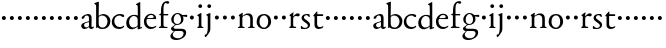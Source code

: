 SplineFontDB: 3.0
FontName: NimboTwelve
FullName: Nimbo Twelve
FamilyName: NimboTwelve
Weight: Regular
Copyright: Created by trashman with FontForge 2.0 (http://fontforge.sf.net)
UComments: "Scan 6400, cut to 1060, no scaling." 
Version: 0.1
ItalicAngle: 0
UnderlinePosition: -100
UnderlineWidth: 50
Ascent: 680
Descent: 320
LayerCount: 3
Layer: 0 0 "Back"  1
Layer: 1 0 "Fore"  0
Layer: 2 0 "backup"  0
NeedsXUIDChange: 1
XUID: [1021 658 797806517 11461781]
OS2Version: 0
OS2_WeightWidthSlopeOnly: 0
OS2_UseTypoMetrics: 1
CreationTime: 1288472788
ModificationTime: 1288761595
OS2TypoAscent: 0
OS2TypoAOffset: 1
OS2TypoDescent: 0
OS2TypoDOffset: 1
OS2TypoLinegap: 0
OS2WinAscent: 0
OS2WinAOffset: 1
OS2WinDescent: 0
OS2WinDOffset: 1
HheadAscent: 0
HheadAOffset: 1
HheadDescent: 0
HheadDOffset: 1
OS2Vendor: 'PfEd'
MarkAttachClasses: 1
DEI: 91125
Encoding: UnicodeBmp
UnicodeInterp: none
NameList: Adobe Glyph List
DisplaySize: -48
AntiAlias: 1
FitToEm: 1
WinInfo: 84 12 4
BeginPrivate: 9
BlueValues 7 [-12 0]
OtherBlues 2 []
BlueScale 8 0.039625
BlueShift 1 7
BlueFuzz 1 0
StdHW 4 [36]
StemSnapH 28 [20 25 30 36 44 48 63 79 86]
StdVW 4 [66]
StemSnapV 28 [65 66 68 71 72 75 78 80 84]
EndPrivate
BeginChars: 65537 64

StartChar: a
Encoding: 97 97 0
Width: 360
VWidth: 0
Flags: HW
HStem: -11 40<91 179.987> -8 47<256.5 331.47> 329 38<129.9 212.36>
VStem: 30 71<42.8433 119.176> 40 78<257.293 308.212> 225 65<44.3284 161.998 179.25 320.744>
LayerCount: 3
Fore
SplineSet
288 70 m 0xac
 288 52 290 39 307 39 c 0
 322 39 327 52 338 52 c 0
 343 52 348 50 348 42 c 0
 348 21 310 -8 284 -8 c 0x6c
 229 -8 228 36 224 36 c 0
 219 36 214 29 194 17 c 0
 174 5 149 -11 115 -11 c 0
 67 -11 30 22 30 71 c 0xb4
 30 127 95 148 151 165 c 0
 174 172 195 177 210 181 c 0
 221 184 225 190 225 201 c 2
 225 245 l 2
 225 297 216 329 175 329 c 0
 165 329 155 328 142 324 c 0
 118 317 121 311 118 296 c 0
 112 268 95 246 62 246 c 0
 47 246 40 256 40 272 c 0
 40 289 58 307 78 321 c 0
 109 343 169 367 202 367 c 0
 254 367 290 348 290 258 c 2
 290 231 l 2
 290 185 288 99 288 70 c 0xac
160 29 m 0xb4
 183 29 225 51 225 73 c 2
 225 147 l 2
 225 159 221 162 215 162 c 0
 211 162 206 160 201 159 c 0
 162 150 101 133 101 90 c 0
 101 52 130 29 160 29 c 0xb4
EndSplineSet
EndChar

StartChar: b
Encoding: 98 98 1
Width: 429
VWidth: 0
Flags: HW
HStem: -12 27<155.812 262.217> -4 21G<57 67.5> 319 33<165.25 260.349>
VStem: 53 65<41.8346 298.224 306.004 591.516> 336 63<81.4316 250.746>
LayerCount: 3
Fore
SplineSet
235 366 m 0x78
 306 366 410 313 410 186 c 0
 410 113 363 -12 211 -12 c 0xb8
 135 -12 113 12 94 12 c 0
 81 12 74 -5 63 -5 c 0
 53 -5 53 7 53 19 c 2
 53 570 l 2
 53 583 47 595 38 601 c 2
 22 612 l 2
 11 620 6 624 6 628 c 0
 6 634 13 637 28 643 c 2
 88 666 l 2
 97 669 109 674 114 674 c 0
 119 674 122 671 122 662 c 0
 122 638 118 434 118 364 c 2
 118 339 l 2
 118 326 118 321 121 321 c 0
 123 321 127 325 133 330 c 0
 156 349 190 366 235 366 c 0x78
215 23 m 0
 288 23 338 97 338 180 c 0
 338 266 279 330 199 330 c 0
 158 330 118 296 118 284 c 2
 118 117 l 2
 118 73 143 23 215 23 c 0
EndSplineSet
EndChar

StartChar: c
Encoding: 99 99 2
Width: 358
VWidth: 0
Flags: HW
LayerCount: 3
Fore
SplineSet
223 369 m 0
 260 369 332 361 332 322 c 0
 332 302 318 291 304 291 c 0
 283 291 269 308 257 318 c 0
 246 327 229 331 208 331 c 0
 126 331 82 263 82 192 c 0
 82 103 143 38 221 38 c 0
 290 38 308 74 320 74 c 0
 326 74 329 67 329 63 c 0
 329 20 254 -10 197 -10 c 0
 92 -10 21 58 21 167 c 0
 21 281 105 369 223 369 c 0
EndSplineSet
Layer: 2
SplineSet
223 369 m 4
 260 369 332 361 332 322 c 4
 332 302 318 291 304 291 c 4
 283 291 269 308 257 318 c 4
 246 327 229 331 208 331 c 4
 126 331 82 263 82 192 c 4
 82 103 143 38 221 38 c 4
 249 38 280 45 302 63 c 4
 308 68 315 74 320 74 c 4
 326 74 329 67 329 63 c 4
 329 52 323 40 314 31 c 4
 284 3 239 -10 197 -10 c 4
 92 -10 21 58 21 167 c 4
 21 281 105 369 223 369 c 4
EndSplineSet
EndChar

StartChar: d
Encoding: 100 100 3
Width: 457
VWidth: 0
Flags: HW
HStem: -8 38<153.287 257.306> 27 26<397.896 429.881> 327 29<172.822 274.744>
VStem: 31 71<82.2676 245.779> 317 65<39.0044 41 61.262 295.734 339.002 602.625>
LayerCount: 3
Fore
SplineSet
190 -8 m 0xb8
 88 -8 31 50 31 149 c 0
 31 276 121 356 233 356 c 0
 258 356 280 351 296 346 c 0
 303 344 310 339 314 339 c 0
 318 339 320 342 320 351 c 0
 320 363 320 543 317 570 c 0
 315 589 313 595 301 600 c 2
 283 608 l 2
 275 611 272 615 272 618 c 0
 272 622 277 626 284 630 c 2
 351 666 l 2
 360 671 367 676 373 676 c 0
 378 676 382 672 382 659 c 2
 382 51 l 2
 382 45 383 39 389 39 c 0
 394 39 421 53 424 53 c 0
 428 53 430 45 430 37 c 0
 430 32 430 29 426 27 c 0x78
 400 16 357 -6 338 -13 c 0
 333 -15 328 -17 325 -17 c 0
 317 -17 317 -11 317 5 c 2
 317 41 l 2
 317 53 316 53 307 45 c 0
 288 28 243 -8 190 -8 c 0xb8
216 327 m 0
 156 327 102 250 102 177 c 0
 102 112 128 30 208 30 c 0xb8
 262 30 317 67 317 97 c 2
 317 231 l 2
 317 301 268 327 216 327 c 0
EndSplineSet
EndChar

StartChar: e
Encoding: 101 101 4
Width: 368
VWidth: 0
Flags: HW
HStem: -9 47<148.383 279.051> 237 25<108.001 263.64> 338 30<148.149 251.511>
VStem: 24 63<101.222 240.384> 269 61<248.5 321.765>
LayerCount: 3
Fore
SplineSet
89 215 m 0
 88 205 87 195 87 185 c 0
 87 105 135 39 221 39 c 0
 290 39 317 73 329 73 c 0
 332 73 334 71 334 66 c 0
 334 26 248 -10 196 -10 c 0
 89 -10 23 68 23 173 c 0
 23 280 97 369 205 369 c 0
 291 369 330 310 330 255 c 0
 330 242 320 236 305 236 c 0
 242 237 181 239 118 239 c 0
 102 239 92 237 89 215 c 0
234 265 m 0
 250 265 268 269 268 291 c 0
 268 313 245 337 208 337 c 0
 164 337 139 319 125 300 c 0
 117 289 110 275 110 267 c 0
 110 263 112 260 118 260 c 0
 133 260 191 264 234 265 c 0
EndSplineSet
Layer: 2
SplineSet
89 215 m 4
 88 205 87 195 87 185 c 4
 87 105 135 39 221 39 c 4
 262 39 295 52 321 70 c 4
 326 73 334 75 334 66 c 4
 334 26 248 -10 196 -10 c 4
 89 -10 23 68 23 173 c 4
 23 280 97 369 205 369 c 4
 291 369 330 310 330 255 c 4
 330 242 320 236 305 236 c 4
 242 237 181 239 118 239 c 4
 102 239 92 237 89 215 c 4
234 265 m 4
 250 265 268 269 268 291 c 4
 268 313 245 337 208 337 c 4
 164 337 139 319 125 300 c 4
 117 289 110 275 110 267 c 4
 110 263 112 260 118 260 c 4
 133 260 191 264 234 265 c 4
EndSplineSet
EndChar

StartChar: f
Encoding: 102 102 5
Width: 281
VWidth: 0
Flags: HW
HStem: -2 29<146.635 239.986> 311 26<29.2994 44> 319 32<136 255.999> 621 47<154.768 253.555>
VStem: 75 61<33.5313 310.749 351.03 575.935>
LayerCount: 3
Fore
SplineSet
281 632 m 0xd8
 281 614 265 602 244 602 c 0
 217 602 206 620 192 620 c 0
 183 620 177 617 169 609 c 0
 150 590 138 552 138 510 c 2
 138 366 l 2
 138 351 138 351 152 351 c 2
 247 351 l 2
 255 351 256 347 256 335 c 0
 256 324 255 317 247 317 c 2
 155 317 l 2xb8
 140 317 138 317 138 304 c 2
 138 74 l 2
 138 42 151 27 196 27 c 2
 203 27 l 2
 221 27 240 26 240 12 c 0
 240 3 236 -2 210 -2 c 0
 179 -2 146 0 109 0 c 0
 85 0 58 -2 39 -2 c 0
 28 -2 18 0 18 12 c 0
 18 36 73 18 73 59 c 2
 73 295 l 2
 73 311 68 312 54 312 c 2
 45 312 l 2
 34 312 29 316 29 323 c 0
 29 331 34 337 44 341 c 2
 64 350 l 2
 75 355 75 353 75 363 c 2
 75 421 l 2
 75 518 96 585 130 624 c 0
 157 655 203 668 229 668 c 0
 252 668 281 660 281 632 c 0xd8
EndSplineSet
EndChar

StartChar: g
Encoding: 103 103 6
Width: 472
VWidth: 0
Flags: HW
LayerCount: 3
Fore
SplineSet
180 -307 m 0
 104 -307 34 -278 34 -203 c 0xea60
 34 -163 73 -122 111 -83 c 0
 117 -77 131 -66 114 -66 c 0
 92 -66 49 -40 49 -8 c 0xe960
 49 20 83 43 110 62 c 0
 136 81 150 87 150 93 c 0
 150 96 139 98 130 104 c 0
 94 129 57 155 57 227 c 0
 57 303 130 365 213 365 c 0
 288 365 326 334 334 334 c 0xe8e0
 343 334 427 338 432 338 c 0
 449 338 456 337 456 321 c 2
 456 303 l 2
 456 290 448 284 441 284 c 0xf0e0
 435 284 380 295 358 299 c 0
 349 300 350 296 353 286 c 0
 356 274 361 255 361 231 c 0
 361 136 283 85 203 85 c 0
 195 85 188 86 183 86 c 0
 175 86 172 85 164 80 c 0
 135 59 113 38 113 28 c 0xe960
 113 -8 156 -10 180 -10 c 2
 312 -10 l 2
 381 -10 429 -38 429 -103 c 0
 429 -227 307 -307 180 -307 c 0
364 -131 m 0
 364 -82 332 -66 290 -66 c 2
 167 -66 l 2
 160 -66 148 -66 141 -74 c 0
 111 -105 93 -133 93 -160 c 0
 93 -228 158 -264 226 -264 c 0
 273 -264 315 -243 343 -200 c 0
 356 -181 364 -157 364 -131 c 0
117 219 m 0
 117 160 143 109 204 109 c 0
 273 109 301 156 301 228 c 0
 301 280 269 339 210 339 c 0
 146 339 117 274 117 219 c 0
EndSplineSet
EndChar

StartChar: h
Encoding: 104 104 7
Width: 194
VWidth: 0
Flags: W
LayerCount: 3
Fore
SplineSet
47 262 m 0
 47 290 69 312 97 312 c 0
 125 312 147 290 147 262 c 0
 147 234 125 212 97 212 c 0
 69 212 47 234 47 262 c 0
EndSplineSet
EndChar

StartChar: i
Encoding: 105 105 8
Width: 225
VWidth: 0
Flags: HW
HStem: -2 26<142.875 187.84> 498 94<66.5957 145.404>
VStem: 58 96<505.963 583.404> 70 65<26.582 300.375>
LayerCount: 3
Fore
SplineSet
42 328 m 2xd0
 105 365 l 2
 112 369 121 376 127 376 c 0
 132 376 135 373 135 362 c 2
 135 67 l 2
 135 39 146 28 165 24 c 0
 187 19 188 16 188 8 c 0
 188 2 179 -2 171 -2 c 0
 149 -2 133 0 107 0 c 0
 90 0 59 -2 54 -2 c 0
 42 -2 29 -2 29 9 c 0
 29 20 41 22 54 29 c 0
 69 37 70 44 70 71 c 2
 70 278 l 2
 70 287 67 291 60 294 c 2
 38 306 l 2
 32 309 29 312 29 315 c 0
 29 319 35 324 42 328 c 2xd0
58 544 m 0xe0
 58 569 81 592 106 592 c 0
 131 592 154 569 154 544 c 0
 154 519 131 498 106 498 c 0
 81 498 58 519 58 544 c 0xe0
EndSplineSet
EndChar

StartChar: j
Encoding: 106 106 9
Width: 207
VWidth: 0
Flags: W
HStem: -231 64<-1.90547 42.625> 498 94<66.5957 145.404>
VStem: 58 96<505.963 583.404> 69 65<-108.064 310.781>
LayerCount: 3
Fore
SplineSet
58 544 m 0xe0
 58 569 81 592 106 592 c 0
 131 592 154 569 154 544 c 0
 154 519 131 498 106 498 c 0
 81 498 58 519 58 544 c 0xe0
69 15 m 2xd0
 69 270 l 2
 69 294 62 301 54 306 c 2
 41 315 l 2
 36 319 30 323 30 327 c 0
 30 331 34 335 44 339 c 2
 114 368 l 2
 117 369 123 372 128 372 c 0
 132 372 135 370 135 365 c 0
 135 347 134 237 134 165 c 2
 134 -24 l 2
 134 -87 107 -121 80 -159 c 0
 51 -199 32 -231 12 -231 c 0
 0 -231 -9 -220 -9 -198 c 0
 -9 -190 -7 -178 -2 -172 c 0
 0 -169 3 -167 19 -167 c 2
 26 -167 l 2
 33 -167 69 -134 69 15 c 2xd0
EndSplineSet
EndChar

StartChar: k
Encoding: 107 107 10
Width: 194
VWidth: 0
Flags: W
LayerCount: 3
Fore
SplineSet
47 262 m 0
 47 290 69 312 97 312 c 0
 125 312 147 290 147 262 c 0
 147 234 125 212 97 212 c 0
 69 212 47 234 47 262 c 0
EndSplineSet
EndChar

StartChar: l
Encoding: 108 108 11
Width: 194
VWidth: 0
Flags: W
LayerCount: 3
Fore
SplineSet
47 262 m 0
 47 290 69 312 97 312 c 0
 125 312 147 290 147 262 c 0
 147 234 125 212 97 212 c 0
 69 212 47 234 47 262 c 0
EndSplineSet
EndChar

StartChar: m
Encoding: 109 109 12
Width: 194
VWidth: 0
Flags: W
LayerCount: 3
Fore
SplineSet
47 262 m 0
 47 290 69 312 97 312 c 0
 125 312 147 290 147 262 c 0
 147 234 125 212 97 212 c 0
 69 212 47 234 47 262 c 0
EndSplineSet
EndChar

StartChar: n
Encoding: 110 110 13
Width: 479
VWidth: 0
Flags: HW
HStem: -2 28<22.0586 66.4083 144.426 192.942 276.011 326.158 398.063 442.922> 326 40<204.044 299.127>
VStem: 69 65<36.3268 294.806> 331 65<27.7415 296.679>
LayerCount: 3
Fore
SplineSet
145 372 m 0
 145 366 139 322 139 312 c 0
 139 300 149 311 154 314 c 0
 194 338 220 366 275 366 c 0
 377 366 396 296 396 240 c 2
 396 55 l 2
 396 33 404 28 418 26 c 0
 431 24 443 20 443 11 c 0
 443 3 438 -2 428 -2 c 0
 421 -2 371 0 364 0 c 0
 338 0 311 -2 295 -2 c 0
 285 -2 276 1 276 12 c 0
 276 22 291 26 304 27 c 0
 329 29 331 46 331 74 c 2
 331 233 l 2
 331 297 289 326 241 326 c 0
 232 326 191 318 168 303 c 0
 153 293 134 283 134 261 c 2
 134 87 l 2
 134 48 138 43 144 36 c 0
 153 26 168 26 181 22 c 0
 188 20 193 18 193 11 c 0
 193 -1 180 -2 163 -2 c 0
 149 -2 122 0 103 0 c 0
 84 0 57 -2 42 -2 c 0
 31 -2 22 0 22 11 c 0
 22 21 30 24 41 26 c 0
 59 30 69 30 69 59 c 2
 69 274 l 2
 69 281 67 290 60 297 c 2
 48 309 l 2
 40 317 38 321 51 329 c 2
 117 372 l 2
 120 374 131 382 138 382 c 0
 142 382 145 379 145 372 c 0
EndSplineSet
EndChar

StartChar: o
Encoding: 111 111 14
Width: 410
VWidth: 0
Flags: HW
HStem: -10 33<147.197 246.745> 333 34<146.098 250.377>
VStem: 18 69<83.8424 270.698> 305 73<87.9889 277.047>
LayerCount: 3
Fore
SplineSet
202 333 m 0
 141 333 87 285 87 172 c 0
 87 96 128 23 202 23 c 0
 232 23 305 54 305 178 c 0
 305 258 270 333 202 333 c 0
200 -10 m 0
 90 -10 17 70 17 162 c 0
 17 313 109 367 202 367 c 0
 309 367 378 294 378 177 c 0
 378 76 302 -10 200 -10 c 0
EndSplineSet
EndChar

StartChar: p
Encoding: 112 112 15
Width: 194
VWidth: 0
Flags: W
LayerCount: 3
Fore
SplineSet
47 262 m 0
 47 290 69 312 97 312 c 0
 125 312 147 290 147 262 c 0
 147 234 125 212 97 212 c 0
 69 212 47 234 47 262 c 0
EndSplineSet
EndChar

StartChar: q
Encoding: 113 113 16
Width: 194
VWidth: 0
Flags: W
LayerCount: 3
Fore
SplineSet
47 262 m 0
 47 290 69 312 97 312 c 0
 125 312 147 290 147 262 c 0
 147 234 125 212 97 212 c 0
 69 212 47 234 47 262 c 0
EndSplineSet
EndChar

StartChar: r
Encoding: 114 114 17
Width: 304
VWidth: 0
Flags: HW
LayerCount: 3
Fore
SplineSet
294 324 m 0
 294 302 278 284 254 284 c 0
 233 284 225 294 194 294 c 0
 176 294 163 288 148 274 c 0
 133 260 130 249 130 224 c 2
 130 74 l 2
 130 30 150 33 186 30 c 0
 200 29 205 22 205 14 c 0
 205 8 202 -2 188 -2 c 0
 166 -2 133 0 107 0 c 0
 89 0 64 -2 52 -2 c 0
 40 -2 30 0 30 11 c 0
 30 20 36 23 49 29 c 0
 65 36 69 45 69 80 c 2
 69 275 l 2
 69 285 63 291 56 295 c 2
 44 303 l 2
 37 308 34 311 34 314 c 0
 34 318 40 322 47 327 c 2
 118 379 l 2
 122 382 128 385 132 385 c 0
 136 385 138 382 138 376 c 0
 138 372 127 295 127 291 c 0
 127 288 128 287 130 287 c 0
 134 287 161 316 164 319 c 0
 186 338 208 361 250 361 c 0
 271 361 294 349 294 324 c 0
EndSplineSet
EndChar

StartChar: s
Encoding: 115 115 18
Width: 311
VWidth: 0
Flags: HW
LayerCount: 3
Fore
SplineSet
118 19 m 0
 169 19 197 43 197 77 c 0
 197 147 39 171 39 267 c 0
 39 338 110 366 168 366 c 0x9c
 185 366 200 364 217 359 c 0
 234 354 239 345 240 339 c 0
 241.486139639 326.73934798 244.431532438 304 244.431532438 301.439159774 c 0
 244.431532438 292.857158361 242.412109375 285 233 285 c 0x2c
 229 285 222 289 218 296 c 2
 202 319 l 2
 193 332 176 336 160 336 c 0
 126.206066989 336 98.9810527159 313.621077555 98.9810527159 276.864580692 c 0
 98.9810527159 224 252 189.41796875 252 98 c 0
 252 28 197 -9 117 -9 c 0x9c
 88 -9 64 -5 46 1 c 0
 29 7 21 9 21 31 c 2x4c
 21 47 l 2
 21 65 22 76 34 76 c 0
 39 76 44 71 50 60 c 0
 65 34 82 19 118 19 c 0
EndSplineSet
EndChar

StartChar: t
Encoding: 116 116 19
Width: 308
VWidth: 0
Flags: HWO
HStem: -7 48<145.186 250.082> 314 44<134.186 279>
VStem: 63 65<58.2317 308.516>
LayerCount: 3
Fore
SplineSet
162 -7 m 0
 109 -7 63 30 63 89 c 2
 63 293 l 2
 63 301 63 308 50 308 c 0
 36 308 31 312 31 318 c 0
 31 322 33 327 38 333 c 2
 111 417 l 2
 114 421 121 427 127 427 c 0
 131 427 134 424 134 415 c 2
 134 370 l 2
 134 358 134 358 147 358 c 2
 271 358 l 2
 279 358 279 344 279 336 c 0
 279 328 279 314 271 314 c 2
 144 314 l 2
 131 314 128 313 128 302 c 2
 128 127 l 2
 128 71 148 41 199 41 c 0
 241 41 257 63 272 63 c 0
 277 63 284 60 284 50 c 0
 284 20 209 -7 162 -7 c 0
EndSplineSet
Layer: 2
SplineSet
163 -7 m 4
 110 -7 64 30 64 89 c 6
 64 293 l 6
 64 301 64 308 51 308 c 4
 37 308 32 312 32 318 c 4
 32 322 34 327 39 333 c 6
 112 417 l 6
 115 421 122 427 128 427 c 4
 132 427 135 424 135 415 c 6
 135 370 l 6
 135 358 135 358 148 358 c 6
 270 358 l 6
 279 358 279 344 279 336 c 4
 279 328 279 314 270 314 c 6
 145 314 l 6
 132 314 129 313 129 302 c 6
 129 127 l 6
 129 71 149 41 200 41 c 4
 217 41 235 45 249 54 c 4
 255 57 265 63 271 63 c 4
 276 63 283 60 283 50 c 4
 283 17 210 -7 163 -7 c 4
EndSplineSet
EndChar

StartChar: u
Encoding: 117 117 20
Width: 194
VWidth: 0
Flags: W
HStem: 212 100<55.4375 138.562>
VStem: 47 100<220.438 303.562>
LayerCount: 3
Fore
SplineSet
47 262 m 0
 47 290 69 312 97 312 c 0
 125 312 147 290 147 262 c 0
 147 234 125 212 97 212 c 0
 69 212 47 234 47 262 c 0
EndSplineSet
EndChar

StartChar: v
Encoding: 118 118 21
Width: 194
VWidth: 0
Flags: W
HStem: 212 100<55.4375 138.562>
VStem: 47 100<220.438 303.562>
LayerCount: 3
Fore
SplineSet
47 262 m 0
 47 290 69 312 97 312 c 0
 125 312 147 290 147 262 c 0
 147 234 125 212 97 212 c 0
 69 212 47 234 47 262 c 0
EndSplineSet
EndChar

StartChar: w
Encoding: 119 119 22
Width: 194
VWidth: 0
Flags: W
HStem: 212 100<55.4375 138.562>
VStem: 47 100<220.438 303.562>
LayerCount: 3
Fore
SplineSet
47 262 m 0
 47 290 69 312 97 312 c 0
 125 312 147 290 147 262 c 0
 147 234 125 212 97 212 c 0
 69 212 47 234 47 262 c 0
EndSplineSet
EndChar

StartChar: x
Encoding: 120 120 23
Width: 194
VWidth: 0
Flags: W
HStem: 212 100<55.4375 138.562>
VStem: 47 100<220.438 303.562>
LayerCount: 3
Fore
SplineSet
47 262 m 0
 47 290 69 312 97 312 c 0
 125 312 147 290 147 262 c 0
 147 234 125 212 97 212 c 0
 69 212 47 234 47 262 c 0
EndSplineSet
EndChar

StartChar: y
Encoding: 121 121 24
Width: 194
VWidth: 0
Flags: W
HStem: 212 100<55.4375 138.562>
VStem: 47 100<220.438 303.562>
LayerCount: 3
Fore
SplineSet
47 262 m 0
 47 290 69 312 97 312 c 0
 125 312 147 290 147 262 c 0
 147 234 125 212 97 212 c 0
 69 212 47 234 47 262 c 0
EndSplineSet
EndChar

StartChar: z
Encoding: 122 122 25
Width: 194
VWidth: 0
Flags: W
HStem: 212 100<55.4375 138.562>
VStem: 47 100<220.438 303.562>
LayerCount: 3
Fore
SplineSet
47 262 m 0
 47 290 69 312 97 312 c 0
 125 312 147 290 147 262 c 0
 147 234 125 212 97 212 c 0
 69 212 47 234 47 262 c 0
EndSplineSet
EndChar

StartChar: A
Encoding: 65 65 26
Width: 360
VWidth: 0
Flags: HW
HStem: -11 42<78.5 177.481> -10 48<253 318.991> 318 39<119.789 202.129>
VStem: 20 74<39.9574 110.764> 32 80<250.085 298.683> 215 61<41.8971 156.999 174.197 308.246>
LayerCount: 3
Fore
Refer: 0 97 N 1 0 0 1 0 0 2
EndChar

StartChar: B
Encoding: 66 66 27
Width: 429
VWidth: 0
Flags: HW
HStem: -12 27<155.307 262.217> -4 21<57 67.5> 319 33<162.632 260.349>
VStem: 53 61<43.5 297.287 306.004 575.217> 336 63<81.4316 250.746>
LayerCount: 3
Fore
Refer: 1 98 N 1 0 0 1 0 0 2
EndChar

StartChar: C
Encoding: 67 67 28
Width: 358
VWidth: 0
Flags: HW
LayerCount: 3
Fore
Refer: 2 99 N 1 0 0 1 0 0 2
EndChar

StartChar: D
Encoding: 68 68 29
Width: 457
VWidth: 0
Flags: HW
HStem: -8 36<146.676 252.181> 20 30<376.553 415.987> 317 26<170.364 268.193>
VStem: 33 64<75.2491 239.542> 307 61<38.0044 38.637 52.171 290.158 326.002 581.736>
LayerCount: 3
Fore
Refer: 3 100 N 1 0 0 1 0 0 2
EndChar

StartChar: E
Encoding: 69 69 30
Width: 368
VWidth: 0
Flags: HW
HStem: -12 44<146.404 280.769> 231 18<105.006 248.873> 331 23<159.923 243.389>
VStem: 27 60<96.5722 230.139> 265 61<238.5 311.99>
LayerCount: 3
Fore
Refer: 4 101 N 1 0 0 1 0 0 2
EndChar

StartChar: F
Encoding: 70 70 31
Width: 281
VWidth: 0
Flags: HW
HStem: -2 31<141.375 241.954> 306 26<29.2994 44> 314 32<136.099 255.999> 604 47<152.173 253.555>
VStem: 75 61<31.9004 305.749 346.03 558.935>
LayerCount: 3
Fore
Refer: 5 102 N 1 0 0 1 0 0 2
EndChar

StartChar: G
Encoding: 71 71 32
Width: 472
VWidth: 0
Flags: HW
LayerCount: 3
Fore
Refer: 6 103 N 1 0 0 1 0 0 2
EndChar

StartChar: H
Encoding: 72 72 33
Width: 194
VWidth: 0
Flags: W
LayerCount: 3
Fore
Refer: 7 104 N 1 0 0 1 0 0 2
EndChar

StartChar: I
Encoding: 73 73 34
Width: 225
VWidth: 0
Flags: HW
LayerCount: 3
Fore
Refer: 8 105 N 1 0 0 1 0 0 2
EndChar

StartChar: J
Encoding: 74 74 35
Width: 207
VWidth: 0
Flags: HW
LayerCount: 3
Fore
Refer: 9 106 N 1 0 0 1 0 0 2
EndChar

StartChar: K
Encoding: 75 75 36
Width: 194
VWidth: 0
Flags: W
LayerCount: 3
Fore
Refer: 10 107 N 1 0 0 1 0 0 2
EndChar

StartChar: L
Encoding: 76 76 37
Width: 194
VWidth: 0
Flags: W
LayerCount: 3
Fore
Refer: 11 108 N 1 0 0 1 0 0 2
EndChar

StartChar: M
Encoding: 77 77 38
Width: 194
VWidth: 0
Flags: W
LayerCount: 3
Fore
Refer: 12 109 N 1 0 0 1 0 0 2
EndChar

StartChar: N
Encoding: 78 78 39
Width: 479
VWidth: 0
Flags: HW
LayerCount: 3
Fore
Refer: 13 110 N 1 0 0 1 0 0 2
EndChar

StartChar: O
Encoding: 79 79 40
Width: 410
VWidth: 0
Flags: HW
LayerCount: 3
Fore
Refer: 14 111 N 1 0 0 1 0 0 2
EndChar

StartChar: P
Encoding: 80 80 41
Width: 194
VWidth: 0
Flags: W
LayerCount: 3
Fore
Refer: 15 112 N 1 0 0 1 0 0 2
EndChar

StartChar: Q
Encoding: 81 81 42
Width: 194
VWidth: 0
Flags: W
LayerCount: 3
Fore
Refer: 16 113 N 1 0 0 1 0 0 2
EndChar

StartChar: R
Encoding: 82 82 43
Width: 304
VWidth: 0
Flags: HW
LayerCount: 3
Fore
Refer: 17 114 N 1 0 0 1 0 0 2
EndChar

StartChar: S
Encoding: 83 83 44
Width: 311
VWidth: 0
Flags: HW
LayerCount: 3
Fore
Refer: 18 115 N 1 0 0 1 0 0 2
EndChar

StartChar: T
Encoding: 84 84 45
Width: 308
VWidth: 0
Flags: HW
HStem: -8 48<143.558 245.575> 307 37<133.186 274>
VStem: 66 61<56.6649 304.258>
LayerCount: 3
Fore
Refer: 19 116 N 1 0 0 1 0 0 2
EndChar

StartChar: U
Encoding: 85 85 46
Width: 194
VWidth: 0
Flags: W
HStem: 212 100<55.4375 138.562>
VStem: 47 100<220.438 303.562>
LayerCount: 3
Fore
Refer: 20 117 N 1 0 0 1 0 0 2
EndChar

StartChar: V
Encoding: 86 86 47
Width: 194
VWidth: 0
Flags: W
HStem: 212 100<55.4375 138.562>
VStem: 47 100<220.438 303.562>
LayerCount: 3
Fore
Refer: 21 118 N 1 0 0 1 0 0 2
EndChar

StartChar: W
Encoding: 87 87 48
Width: 194
VWidth: 0
Flags: W
HStem: 212 100<55.4375 138.562>
VStem: 47 100<220.438 303.562>
LayerCount: 3
Fore
Refer: 22 119 N 1 0 0 1 0 0 2
EndChar

StartChar: X
Encoding: 88 88 49
Width: 194
VWidth: 0
Flags: W
HStem: 212 100<55.4375 138.562>
VStem: 47 100<220.438 303.562>
LayerCount: 3
Fore
Refer: 23 120 N 1 0 0 1 0 0 2
EndChar

StartChar: Y
Encoding: 89 89 50
Width: 194
VWidth: 0
Flags: W
HStem: 212 100<55.4375 138.562>
VStem: 47 100<220.438 303.562>
LayerCount: 3
Fore
Refer: 24 121 N 1 0 0 1 0 0 2
EndChar

StartChar: Z
Encoding: 90 90 51
Width: 194
VWidth: 0
Flags: W
HStem: 212 100<55.4375 138.562>
VStem: 47 100<220.438 303.562>
LayerCount: 3
Fore
Refer: 25 122 N 1 0 0 1 0 0 2
EndChar

StartChar: zero
Encoding: 48 48 52
Width: 194
VWidth: 0
Flags: W
HStem: 212 100<55.4375 138.562>
VStem: 47 100<220.438 303.562>
LayerCount: 3
Fore
SplineSet
47 262 m 0
 47 290 69 312 97 312 c 0
 125 312 147 290 147 262 c 0
 147 234 125 212 97 212 c 0
 69 212 47 234 47 262 c 0
EndSplineSet
EndChar

StartChar: one
Encoding: 49 49 53
Width: 194
VWidth: 0
Flags: W
HStem: 212 100<55.4375 138.562>
VStem: 47 100<220.438 303.562>
LayerCount: 3
Fore
SplineSet
47 262 m 0
 47 290 69 312 97 312 c 0
 125 312 147 290 147 262 c 0
 147 234 125 212 97 212 c 0
 69 212 47 234 47 262 c 0
EndSplineSet
EndChar

StartChar: two
Encoding: 50 50 54
Width: 194
VWidth: 0
Flags: W
HStem: 212 100<55.4375 138.562>
VStem: 47 100<220.438 303.562>
LayerCount: 3
Fore
SplineSet
47 262 m 0
 47 290 69 312 97 312 c 0
 125 312 147 290 147 262 c 0
 147 234 125 212 97 212 c 0
 69 212 47 234 47 262 c 0
EndSplineSet
EndChar

StartChar: three
Encoding: 51 51 55
Width: 194
VWidth: 0
Flags: W
HStem: 212 100<55.4375 138.562>
VStem: 47 100<220.438 303.562>
LayerCount: 3
Fore
SplineSet
47 262 m 0
 47 290 69 312 97 312 c 0
 125 312 147 290 147 262 c 0
 147 234 125 212 97 212 c 0
 69 212 47 234 47 262 c 0
EndSplineSet
EndChar

StartChar: four
Encoding: 52 52 56
Width: 194
VWidth: 0
Flags: W
HStem: 212 100<55.4375 138.562>
VStem: 47 100<220.438 303.562>
LayerCount: 3
Fore
SplineSet
47 262 m 0
 47 290 69 312 97 312 c 0
 125 312 147 290 147 262 c 0
 147 234 125 212 97 212 c 0
 69 212 47 234 47 262 c 0
EndSplineSet
EndChar

StartChar: five
Encoding: 53 53 57
Width: 194
VWidth: 0
Flags: W
HStem: 212 100<55.4375 138.562>
VStem: 47 100<220.438 303.562>
LayerCount: 3
Fore
SplineSet
47 262 m 0
 47 290 69 312 97 312 c 0
 125 312 147 290 147 262 c 0
 147 234 125 212 97 212 c 0
 69 212 47 234 47 262 c 0
EndSplineSet
EndChar

StartChar: six
Encoding: 54 54 58
Width: 194
VWidth: 0
Flags: W
HStem: 212 100<55.4375 138.562>
VStem: 47 100<220.438 303.562>
LayerCount: 3
Fore
SplineSet
47 262 m 0
 47 290 69 312 97 312 c 0
 125 312 147 290 147 262 c 0
 147 234 125 212 97 212 c 0
 69 212 47 234 47 262 c 0
EndSplineSet
EndChar

StartChar: seven
Encoding: 55 55 59
Width: 194
VWidth: 0
Flags: W
HStem: 212 100<55.4375 138.562>
VStem: 47 100<220.438 303.562>
LayerCount: 3
Fore
SplineSet
47 262 m 0
 47 290 69 312 97 312 c 0
 125 312 147 290 147 262 c 0
 147 234 125 212 97 212 c 0
 69 212 47 234 47 262 c 0
EndSplineSet
EndChar

StartChar: eight
Encoding: 56 56 60
Width: 194
VWidth: 0
Flags: W
HStem: 212 100<55.4375 138.562>
VStem: 47 100<220.438 303.562>
LayerCount: 3
Fore
SplineSet
47 262 m 0
 47 290 69 312 97 312 c 0
 125 312 147 290 147 262 c 0
 147 234 125 212 97 212 c 0
 69 212 47 234 47 262 c 0
EndSplineSet
EndChar

StartChar: nine
Encoding: 57 57 61
Width: 194
VWidth: 0
Flags: W
HStem: 212 100<55.4375 138.562>
VStem: 47 100<220.438 303.562>
LayerCount: 3
Fore
SplineSet
47 262 m 0
 47 290 69 312 97 312 c 0
 125 312 147 290 147 262 c 0
 147 234 125 212 97 212 c 0
 69 212 47 234 47 262 c 0
EndSplineSet
EndChar

StartChar: space
Encoding: 32 32 62
Width: 216
VWidth: 0
Flags: W
LayerCount: 3
EndChar

StartChar: .notdef
Encoding: 65536 -1 63
Width: 500
Flags: W
HStem: 0 50<100 400> 483 50<100 400>
VStem: 50 50<50 483> 400 50<50 483>
LayerCount: 3
Fore
SplineSet
50 0 m 1
 50 533 l 1
 450 533 l 1
 450 0 l 1
 50 0 l 1
100 50 m 1
 400 50 l 1
 400 483 l 1
 100 483 l 1
 100 50 l 1
EndSplineSet
EndChar
EndChars
EndSplineFont
